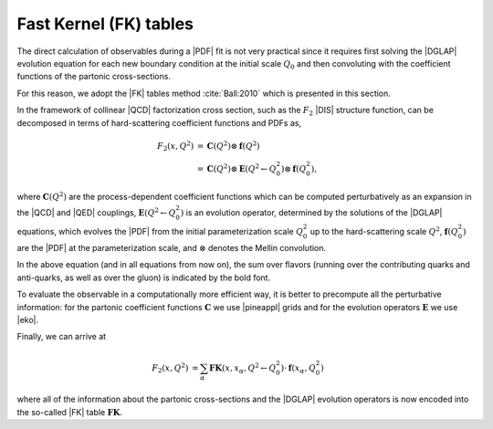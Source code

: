 ============================================================
Fast Kernel (FK) tables
============================================================

The direct calculation of observables during a |PDF| fit is not very practical
since it requires first solving the |DGLAP| evolution equation for each new boundary
condition at the initial scale :math:`Q_0` and then convoluting with the coefficient
functions of the partonic cross-sections.

For this reason, we adopt the |FK| tables method :cite:`Ball:2010` which is presented in this section.

In the framework of collinear |QCD| factorization cross section, such as the :math:`F_2` |DIS| structure function,
can be decomposed in terms of hard-scattering coefficient functions and PDFs as,

.. math::

    F_2(x,Q^2) &=  \mathbf{C}(Q^2) \otimes \mathbf{f}(Q^2) \\
    &= \mathbf{C}(Q^2) \otimes \mathbf{E}(Q^2 \leftarrow Q_0^2) \otimes \mathbf{f}(Q_0^2),


where :math:`\mathbf{C}(Q^2)` are the process-dependent coefficient functions which
can be computed perturbatively as an expansion in the |QCD| and |QED|
couplings,  :math:`\mathbf{E}(Q^2 \leftarrow Q_0^2)` is an evolution operator, determined by the
solutions of the |DGLAP| equations, which evolves the |PDF| from the initial
parameterization scale :math:`Q_0^2` up to the hard-scattering scale :math:`Q^2`,
:math:`\mathbf{f}(Q^2_0)` are the |PDF| at the parameterization scale, and
:math:`\otimes` denotes the Mellin convolution.

In the above equation (and in all equations from now on), the sum over flavors (running over
the contributing quarks and anti-quarks, as well as over the gluon) is indicated by the bold font.

.. In the same way, a hadronic cross-section :math:`\sigma` can be written as,

.. .. math::

..     \sigma(Q^2) &= \mathbf{\hat{\sigma}}(Q^2) \otimes_{1} \mathbf{f}_1(Q^2) \otimes_2 \mathbf{f}_2(Q^2) \\
..     &= \hat{\sigma}(x_{1},x_{2},Q^2) \otimes \mathbf{\mathcal{L}}(x_{1},x_{2},Q^2) \\
..     &= \hat{\sigma}(x_{1},x_{2},Q^2) \otimes \mathbf{\text{E}(Q^2 \leftarrow Q_0^2) \otimes \mathcal{L}(x_{1}.x_{2},Q_0^2),

.. where :math:`\hat{\sigma}(x_{1},x_{2},Q^2)` are the process-dependent partonic cross-sections and
.. :math:`\mathcal{L} = f \otimes f` is called luminosity.

To evaluate the observable in a computationally more efficient way, it is better
to precompute all the perturbative information:
for the partonic coefficient functions :math:`\mathbf{C}` we use |pineappl| grids and
for the evolution operators :math:`\mathbf{E}` we use |eko|.

Finally, we can arrive at

.. math::

    \begin{align}
    F_2(x,Q^2) &= \sum_{\alpha} \mathbf{FK}(x,x_{\alpha},Q^2\leftarrow Q^2_0) \cdot \mathbf{f}(x_{\alpha},Q_0^2)
    \end{align}

where all of the information about the partonic cross-sections and the |DGLAP|
evolution operators is now encoded into the so-called |FK| table :math:`\mathbf{FK}`.

.. Doing the same for the hadronic cross-sections lead to

.. .. math::

..     \sigma(Q^2) = \sum_{\alpha}^{n_x} \text{FK}_{\alpha \beta}(x_{\alpha}, x_{\beta},Q^2,Q^2_0) \, \mathcal{L}(x_{\alpha}, x_{\beta},Q_0^2).
